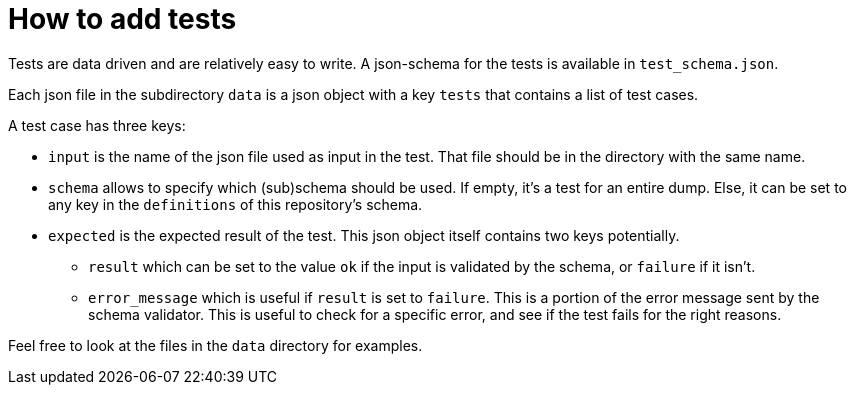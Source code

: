 = How to add tests

Tests are data driven and are relatively easy to write. A json-schema for the tests is available in `test_schema.json`.

Each json file in the subdirectory `data` is a json object with a key `tests` that contains a list of test cases.

A test case has three keys:

* `input` is the name of the json file used as input in the test. That file should be in the directory with the same name.
* `schema` allows to specify which (sub)schema should be used. If empty, it's a test for an entire dump. Else, it can be set to any key in the `definitions` of this repository's schema.
* `expected` is the expected result of the test. This json object itself contains two keys potentially.
** `result` which can be set to the value `ok` if the input is validated by the schema, or `failure` if it isn't.
** `error_message` which is useful if `result` is set to `failure`. This is a portion of the error message sent by the schema validator. This is useful to check for a specific error, and see if the test fails for the right reasons.

Feel free to look at the files in the `data` directory for examples.
